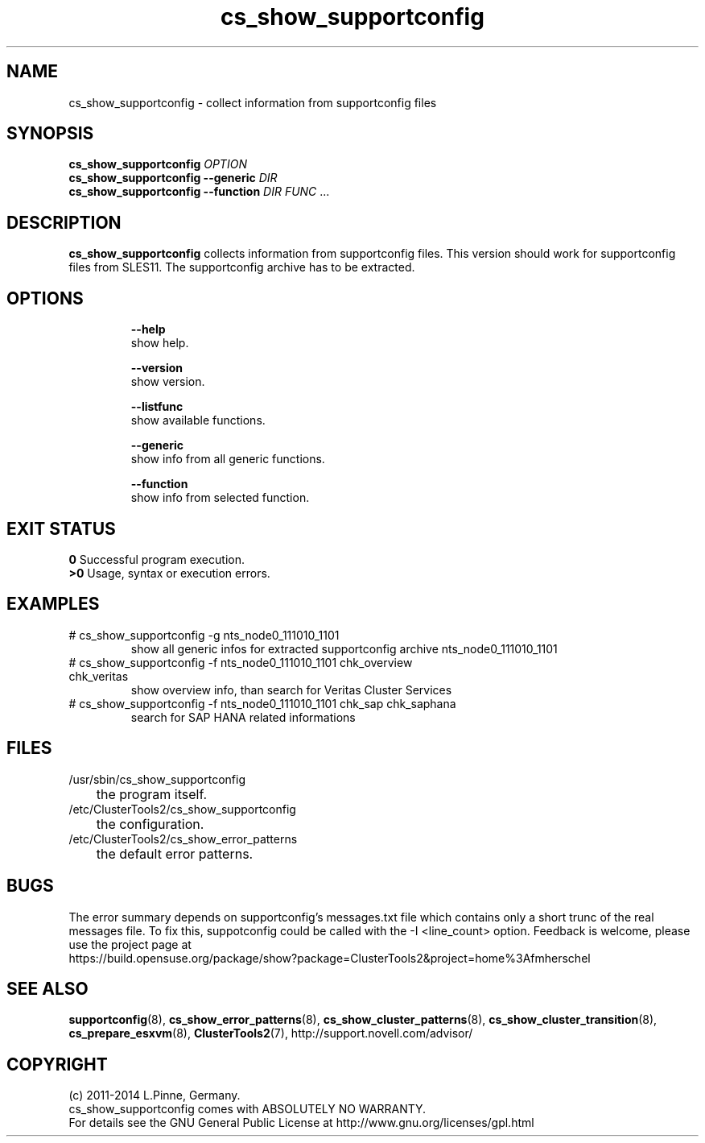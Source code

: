 .TH cs_show_supportconfig 8 "25 Mar 2014" "" "ClusterTools2"
.\"
.SH NAME
cs_show_supportconfig \- collect information from supportconfig files
.\"
.SH SYNOPSIS
.B cs_show_supportconfig \fIOPTION\fR
.br
.B cs_show_supportconfig --generic \fIDIR\fR
.br
.B cs_show_supportconfig --function \fIDIR\fR \fIFUNC\fR ...
.\"
.SH DESCRIPTION
\fBcs_show_supportconfig\fP collects information from supportconfig files.
This version should work for supportconfig files from SLES11. 
The supportconfig archive has to be extracted. 
.br
.\"
.SH OPTIONS
.HP
\fB --help\fR
        show help.
.HP
\fB --version\fR
        show version.
.HP
\fB --listfunc\fR
        show available functions.
.HP
\fB --generic\fR
        show info from all generic functions.
.HP
\fB --function\fR
        show info from selected function.
.\"
.SH EXIT STATUS
.B 0
Successful program execution.
.br
.B >0 
Usage, syntax or execution errors.
.\"
.SH EXAMPLES
.TP
# cs_show_supportconfig -g nts_node0_111010_1101
show all generic infos for extracted supportconfig archive nts_node0_111010_1101
.TP
# cs_show_supportconfig -f nts_node0_111010_1101 chk_overview chk_veritas
show overview info, than search for Veritas Cluster Services
.TP
# cs_show_supportconfig -f nts_node0_111010_1101 chk_sap chk_saphana
search for SAP HANA related informations
.\"
.SH FILES
.TP
/usr/sbin/cs_show_supportconfig
	the program itself.
.TP
/etc/ClusterTools2/cs_show_supportconfig
	the configuration.
.TP
/etc/ClusterTools2/cs_show_error_patterns
	the default error patterns.
.\"
.SH BUGS
The error summary depends on supportconfig's messages.txt file which contains
only a short trunc of the real messages file. To fix this, suppotconfig could
be called with the -I <line_count> option.
Feedback is welcome, please use the project page at
.br
https://build.opensuse.org/package/show?package=ClusterTools2&project=home%3Afmherschel
.\"
.SH SEE ALSO
\fBsupportconfig\fP(8), \fBcs_show_error_patterns\fP(8), \fBcs_show_cluster_patterns\fP(8),
\fBcs_show_cluster_transition\fP(8), \fBcs_prepare_esxvm\fP(8), \fBClusterTools2\fP(7),
http://support.novell.com/advisor/
.\"
.SH COPYRIGHT
(c) 2011-2014 L.Pinne, Germany.
.br
cs_show_supportconfig comes with ABSOLUTELY NO WARRANTY.
.br
For details see the GNU General Public License at
http://www.gnu.org/licenses/gpl.html
.\"
